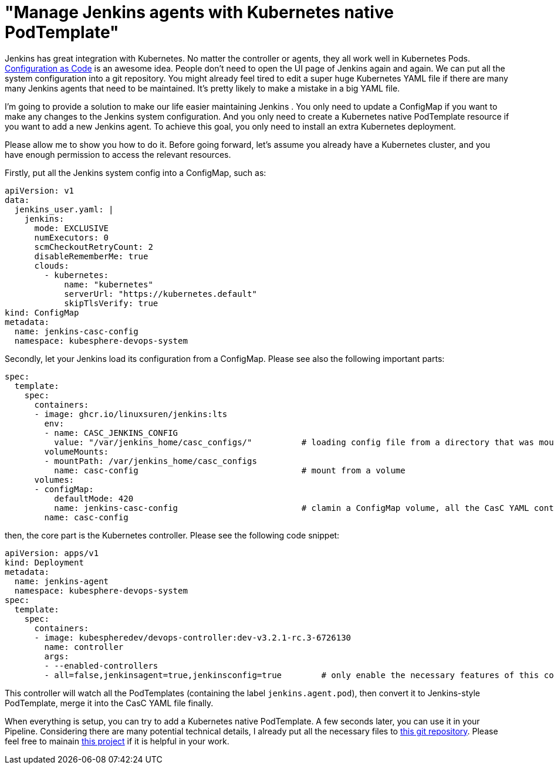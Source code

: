 = "Manage Jenkins agents with Kubernetes native PodTemplate"
:page-tags: casc
:page-author: LinuxSuRen

Jenkins has great integration with Kubernetes. No matter the controller or agents, they all work well in Kubernetes Pods. 
link:https://github.com/jenkinsci/configuration-as-code-plugin[Configuration as Code] is an awesome idea.
People don’t need to open the UI page of Jenkins again and again. 
We can put all the 
system configuration into a git repository. You might already feel tired to edit a super huge Kubernetes YAML file if there are
many many Jenkins agents that need to be maintained. It’s pretty likely to make a mistake in a big YAML file.

I’m going to provide a solution to make our life easier maintaining Jenkins . 
You only need to update a ConfigMap if you want to make
any changes to the Jenkins system configuration. And you only need to create a Kubernetes native PodTemplate resource if you want 
to add a new Jenkins agent. To achieve this goal, you only need to install an extra Kubernetes deployment.

Please allow me to show you how to do it. Before going forward, let’s assume you already have a Kubernetes cluster, and you have 
enough permission to access the relevant resources.

Firstly, put all the Jenkins system config into a ConfigMap, such as:
```yaml
apiVersion: v1
data:
  jenkins_user.yaml: |
    jenkins:
      mode: EXCLUSIVE
      numExecutors: 0
      scmCheckoutRetryCount: 2
      disableRememberMe: true
      clouds:
        - kubernetes:
            name: "kubernetes"
            serverUrl: "https://kubernetes.default"
            skipTlsVerify: true
kind: ConfigMap
metadata:
  name: jenkins-casc-config
  namespace: kubesphere-devops-system
```

Secondly, let your Jenkins load its configuration from a ConfigMap. Please see also the following important parts:
```yaml
spec:
  template:
    spec:
      containers:
      - image: ghcr.io/linuxsuren/jenkins:lts
        env:
        - name: CASC_JENKINS_CONFIG
          value: "/var/jenkins_home/casc_configs/"          # loading config file from a directory that was mount from a ConfigMap
        volumeMounts:
        - mountPath: /var/jenkins_home/casc_configs
          name: casc-config                                 # mount from a volume
      volumes:
      - configMap:
          defaultMode: 420
          name: jenkins-casc-config                         # clamin a ConfigMap volume, all the CasC YAML content will be here
        name: casc-config
```

then, the core part is the Kubernetes controller. Please see the following code snippet:
```yaml
apiVersion: apps/v1
kind: Deployment
metadata:
  name: jenkins-agent
  namespace: kubesphere-devops-system
spec:
  template:
    spec:
      containers:
      - image: kubespheredev/devops-controller:dev-v3.2.1-rc.3-6726130
        name: controller
        args:
        - --enabled-controllers
        - all=false,jenkinsagent=true,jenkinsconfig=true        # only enable the necessary features of this controller
```

This controller will watch all the PodTemplates (containing the label `jenkins.agent.pod`), then convert it to Jenkins-style PodTemplate, merge it into 
the CasC YAML file finally.

When everything is setup, you can try to add a Kubernetes native PodTemplate. A few seconds later, you can use it in your Pipeline. 
Considering there are many potential technical details, I already put all the necessary files to link:https://github.com/devops-ws/learn-kustomization/tree/main/jenkins[this git repository]. 
Please feel free to mainain link:https://github.com/kubesphere/ks-devops/tree/master/controllers/jenkins/config[this project] if it 
is helpful in your work.
